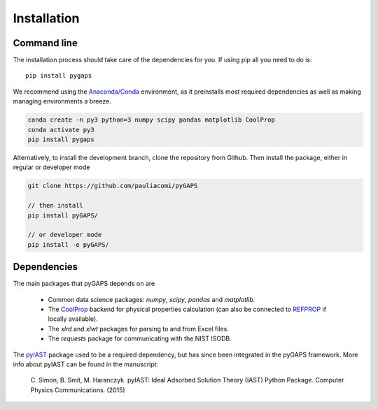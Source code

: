 ============
Installation
============

Command line
============

The installation process should take care of the dependencies for you.
If using pip all you need to do is::

    pip install pygaps

We recommend using the `Anaconda/Conda <https://www.anaconda.com/>`__ environment,
as it preinstalls most required dependencies as well as making
managing environments a breeze.

.. code-block:: bat

    conda create -n py3 python=3 numpy scipy pandas matplotlib CoolProp
    conda activate py3
    pip install pygaps

Alternatively, to install the development branch,
clone the repository from Github. Then install the package,
either in regular or developer mode

.. code-block:: bash

    git clone https://github.com/pauliacomi/pyGAPS

    // then install
    pip install pyGAPS/

    // or developer mode
    pip install -e pyGAPS/

Dependencies
============

The main packages that pyGAPS depends on are

    - Common data science packages: `numpy`, `scipy`,
      `pandas` and `matplotlib`.
    - The `CoolProp <http://www.coolprop.org/>`__ backend for
      physical properties calculation
      (can also be connected to `REFPROP <https://www.nist.gov/srd/refprop>`__
      if locally available).
    - The `xlrd` and `xlwt` packages for parsing to and from Excel files.
    - The `requests` package for communicating with the NIST ISODB.

The `pyIAST <https://github.com/CorySimon/pyIAST>`__ package
used to be a required dependency, but
has since been integrated in the pyGAPS framework.
More info about pyIAST can be found in the manuscript:

 \C. Simon, B. Smit, M. Haranczyk. pyIAST: Ideal Adsorbed Solution
 Theory (IAST) Python Package. Computer Physics Communications. (2015)

